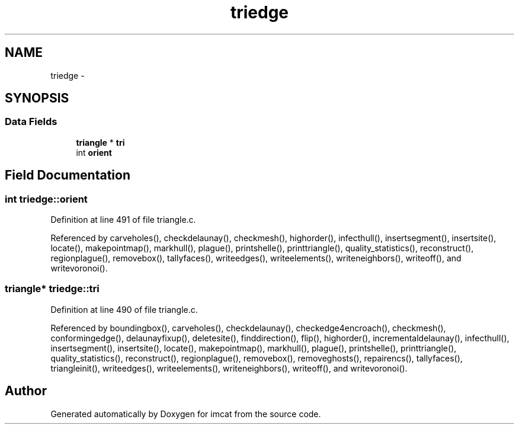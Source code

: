 .TH "triedge" 3 "23 Dec 2003" "imcat" \" -*- nroff -*-
.ad l
.nh
.SH NAME
triedge \- 
.SH SYNOPSIS
.br
.PP
.SS "Data Fields"

.in +1c
.ti -1c
.RI "\fBtriangle\fP * \fBtri\fP"
.br
.ti -1c
.RI "int \fBorient\fP"
.br
.in -1c
.SH "Field Documentation"
.PP 
.SS "int \fBtriedge::orient\fP"
.PP
Definition at line 491 of file triangle.c.
.PP
Referenced by carveholes(), checkdelaunay(), checkmesh(), highorder(), infecthull(), insertsegment(), insertsite(), locate(), makepointmap(), markhull(), plague(), printshelle(), printtriangle(), quality_statistics(), reconstruct(), regionplague(), removebox(), tallyfaces(), writeedges(), writeelements(), writeneighbors(), writeoff(), and writevoronoi().
.SS "\fBtriangle\fP* \fBtriedge::tri\fP"
.PP
Definition at line 490 of file triangle.c.
.PP
Referenced by boundingbox(), carveholes(), checkdelaunay(), checkedge4encroach(), checkmesh(), conformingedge(), delaunayfixup(), deletesite(), finddirection(), flip(), highorder(), incrementaldelaunay(), infecthull(), insertsegment(), insertsite(), locate(), makepointmap(), markhull(), plague(), printshelle(), printtriangle(), quality_statistics(), reconstruct(), regionplague(), removebox(), removeghosts(), repairencs(), tallyfaces(), triangleinit(), writeedges(), writeelements(), writeneighbors(), writeoff(), and writevoronoi().

.SH "Author"
.PP 
Generated automatically by Doxygen for imcat from the source code.
